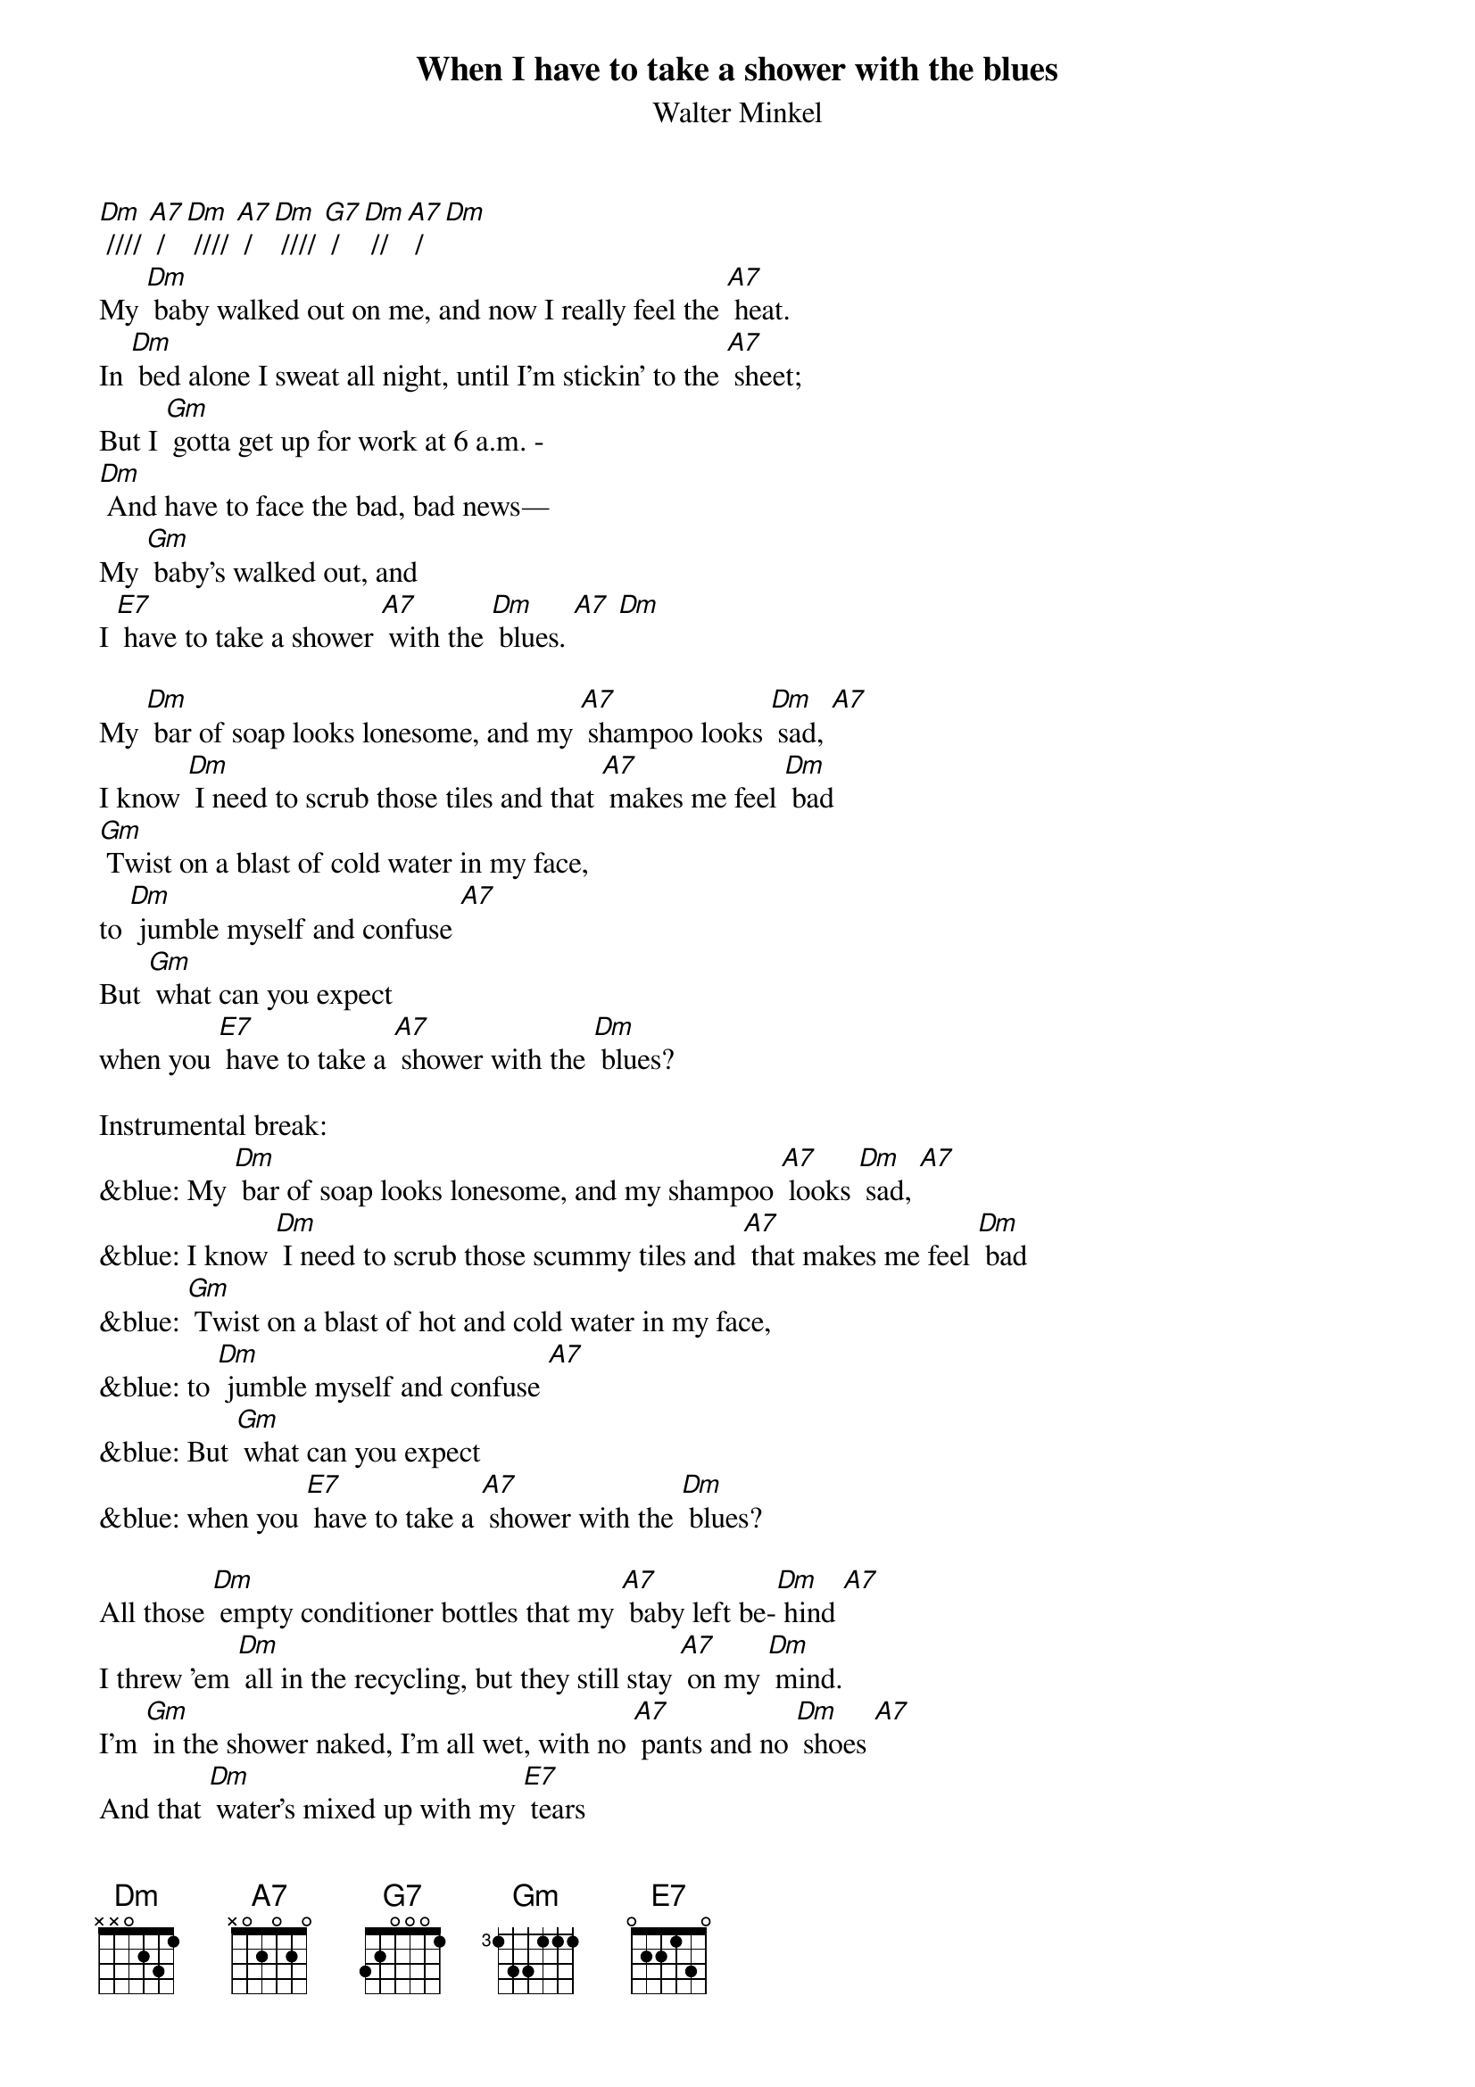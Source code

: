 {t: When I have to take a shower with the blues}
{st: Walter Minkel}

[Dm] //// [A7] / [Dm] //// [A7] / [Dm] //// [G7] / [Dm] //[A7] / [Dm]
My [Dm] baby walked out on me, and now I really feel the [A7] heat.
In [Dm] bed alone I sweat all night, until I'm stickin' to the [A7] sheet;
But I [Gm] gotta get up for work at 6 a.m. -
[Dm] And have to face the bad, bad news—
My [Gm] baby's walked out, and
I [E7] have to take a shower [A7] with the [Dm] blues. [A7] [Dm]

My [Dm] bar of soap looks lonesome, and my [A7] shampoo looks [Dm] sad, [A7]
I know [Dm] I need to scrub those tiles and that [A7] makes me feel [Dm] bad
[Gm] Twist on a blast of cold water in my face,
to [Dm] jumble myself and confuse [A7]
But [Gm] what can you expect
when you [E7] have to take a [A7] shower with the [Dm] blues?

Instrumental break:
&blue: My [Dm] bar of soap looks lonesome, and my shampoo [A7] looks [Dm] sad, [A7]
&blue: I know [Dm] I need to scrub those scummy tiles and [A7] that makes me feel [Dm] bad
&blue: [Gm] Twist on a blast of hot and cold water in my face,
&blue: to [Dm] jumble myself and confuse [A7]
&blue: But [Gm] what can you expect
&blue: when you [E7] have to take a [A7] shower with the [Dm] blues?

All those [Dm] empty conditioner bottles that my [A7] baby left be-[Dm] hind [A7]
I threw 'em [Dm] all in the recycling, but they still stay [A7] on my [Dm] mind.
I'm [Gm] in the shower naked, I'm all wet, with no [A7] pants and no [Dm] shoes [A7]
And that [Dm] water's mixed up with my [E7] tears
when I have to take a [A7] shower with the [Dm] blues.

Last verse, Slower:
You know, [Gm] I could skip that shower, [Dm] but the smell will tell
You that's not a [A7] good choice [Dm] to choose. [A7]
So, to-[Gm] morrow I'll need to bite down [E7] hard,
and climb into that [A7] shower with the [Dm] blues [A7] [Dm] [A7]

Outro instrumental:
&blue: My [Dm] bar of soap looks lonesome,
&blue: and my [A7] shampoo looks [Dm] sad, [A7]
&blue: I [Dm] know I need to clean those tiles and that makes me feel [A7] bad
&blue: I [Gm] twist on a blast of cold water in my face,
&blue: to jumble [A7] myself and [Dm] confuse
&blue: [A7]
&blue:
&blue: But [Gm] what can you [E7] expect
&blue: when you have to take a [A7] shower with the [Dm] blues? [A7] [Dm]
